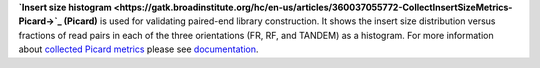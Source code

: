 **`Insert size histogram
<https://gatk.broadinstitute.org/hc/en-us/articles/360037055772-CollectInsertSizeMetrics-Picard->`_ (Picard)** is used
for validating paired-end library construction. It shows the insert size distribution versus fractions of read pairs in
each of the three orientations (FR, RF, and TANDEM) as a histogram. For more information about `collected Picard metrics
<https://gatk.broadinstitute.org/hc/en-us/articles/360037594031-CollectMultipleMetrics-Picard->`_ please
see `documentation <https://broadinstitute.github.io/picard/>`_.

